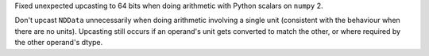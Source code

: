 Fixed unexpected upcasting to 64 bits when doing arithmetic with Python scalars
on ``numpy`` 2.

Don't upcast ``NDData`` unnecessarily when doing arithmetic involving a single
unit (consistent with the behaviour when there are no units). Upcasting still
occurs if an operand's unit gets converted to match the other, or where
required by the other operand's dtype.
